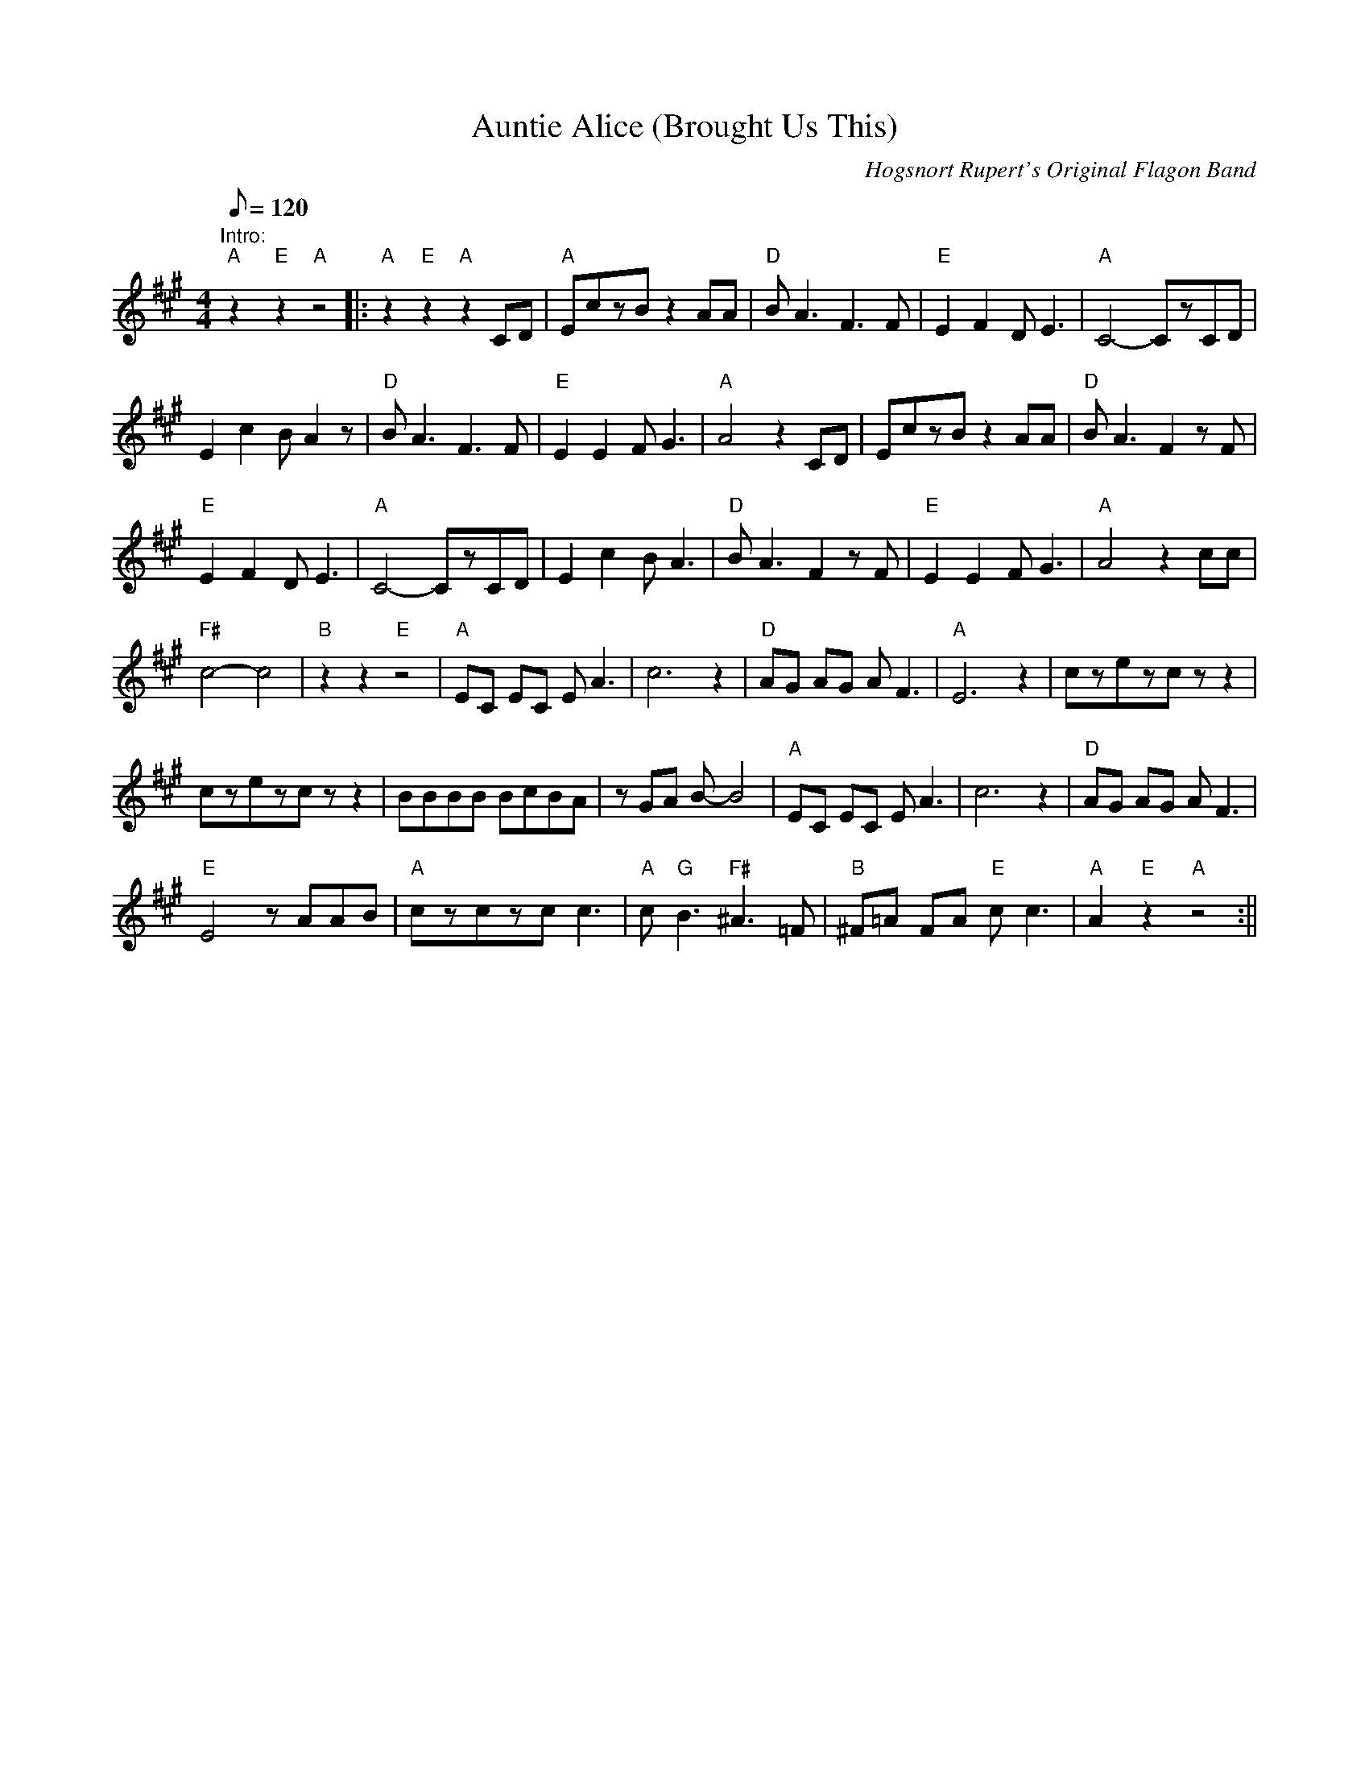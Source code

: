 X: 2
T:Auntie Alice (Brought Us This)
M:4/4
L:1/8
Q:120
C:Hogsnort Rupert's Original Flagon Band
K:A
"Intro:""A"z2"E"z2"A"z4|:"A"z2"E"z2"A"z2CD|
"A"EczBz2AA|"D"BA3F3F|"E"E2F2DE3|"A"C4-CzCD|!
E2c2BA2z|"D"BA3F3F|"E"E2E2FG3|"A"A4z2CD|
EczBz2AA|"D"BA3F2zF|!
"E"E2F2DE3|"A"C4-CzCD|
E2c2BA3|"D"BA3F2zF|"E"E2E2FG3|"A"A4z2cc|!
"F#"c4-c4|"B"z2z2"E"z4|
"A"EC EC EA3|c6z2|"D"AG AG AF3|"A"E6z2|
czezczz2|!
czezczz2|BBBB BcBA|zGA B-B4|
"A"EC EC EA3|c6z2|"D"AG AG AF3|!
"E"E4zAAB|
"A"czczcc3|"A"c"G"B3"F#"^A3=F|
"B"^F=A FA "E"cc3|"A"A2"E"z2"A"z4:||
